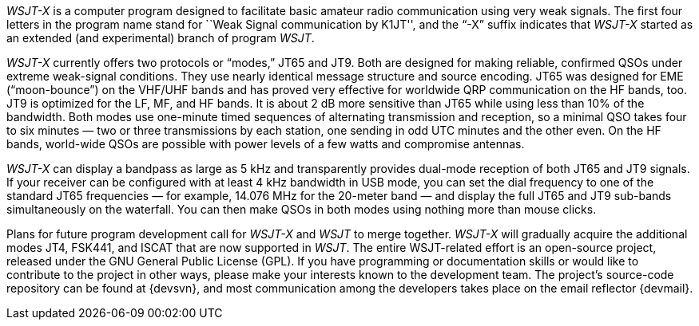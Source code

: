 // Status=review

_WSJT-X_ is a computer program designed to facilitate basic amateur
radio communication using very weak signals.  The first four letters
in the program name stand for ``Weak Signal communication by K1JT'',
and the “-X” suffix indicates that _WSJT-X_ started as an extended
(and experimental) branch of program _WSJT_.

_WSJT-X_ currently offers two protocols or “modes,” JT65 and JT9.
Both are designed for making reliable, confirmed QSOs under extreme
weak-signal conditions. They use nearly identical message structure
and source encoding.  JT65 was designed for EME (“moon-bounce”) on the
VHF/UHF bands and has proved very effective for worldwide QRP
communication on the HF bands, too.  JT9 is optimized for the LF, MF, and HF bands.
It is about 2 dB more sensitive than JT65 while using less than 10% of
the bandwidth.  Both modes use one-minute timed sequences of
alternating transmission and reception, so a minimal QSO takes four to
six minutes — two or three transmissions by each station, one sending
in odd UTC minutes and the other even.  On the HF bands, world-wide
QSOs are possible with power levels of a few watts and compromise
antennas.

_WSJT-X_ can display a bandpass as large as 5 kHz and transparently
provides dual-mode reception of both JT65 and JT9 signals.  If your
receiver can be configured with at least 4 kHz bandwidth in USB mode,
you can set the dial frequency to one of the standard JT65 frequencies
— for example, 14.076 MHz for the 20-meter band — and display the full
JT65 and JT9 sub-bands simultaneously on the waterfall.  You can then
make QSOs in both modes using nothing more than mouse clicks.

Plans for future program development call for _WSJT-X_ and _WSJT_ to
merge together. _WSJT-X_ will gradually acquire the additional modes
JT4, FSK441, and ISCAT that are now supported in _WSJT_.  The entire
WSJT-related effort is an open-source project, released under the GNU
General Public License (GPL).  If you have programming or
documentation skills or would like to contribute to the project in
other ways, please make your interests known to the development team.
The project’s source-code repository can be found at {devsvn}, and
most communication among the developers takes place on the email
reflector {devmail}.


